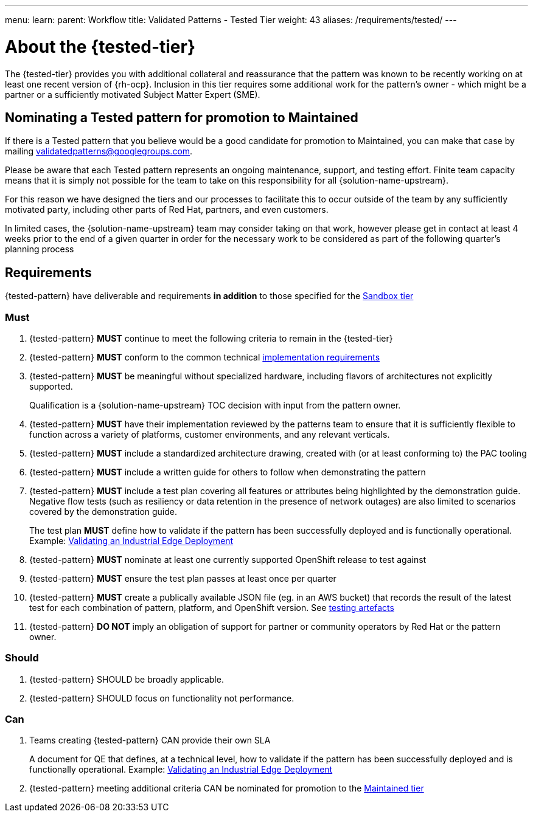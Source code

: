 ---
menu:
  learn:
    parent: Workflow
title: Validated Patterns - Tested Tier
weight: 43
aliases: /requirements/tested/
---

:toc:

[id="about-tested-tier"]
= About the {tested-tier}

The {tested-tier} provides you with additional collateral and reassurance that the pattern was known to be recently working on at least one recent version of {rh-ocp}. Inclusion in this tier requires some additional work for the pattern's owner - which might be a partner or a sufficiently motivated Subject Matter Expert (SME).

[id="nominating-a-community-pattern-to-become-maintained"]
== Nominating a Tested pattern for promotion to Maintained

If there is a Tested pattern that you believe would be a good candidate for promotion to Maintained, you can make that case by mailing mailto:validatedpatterns@googlegroups.com[validatedpatterns@googlegroups.com].

Please be aware that each Tested pattern represents an ongoing maintenance, support, and testing effort. Finite team capacity means that it is simply not possible for the team to take on this responsibility for all {solution-name-upstream}.

For this reason we have designed the tiers and our processes to facilitate this to occur outside of the team by any sufficiently motivated party, including other parts of Red Hat, partners, and even customers.

In limited cases, the {solution-name-upstream} team may consider taking on that work, however please get in contact at least 4 weeks prior to the end of a given quarter in order for the necessary work to be considered as part of the following quarter's planning process


[id="requirements-tested-tier"]
== Requirements

{tested-pattern} have deliverable and requirements *in addition* to those
specified for the link:/requirements/sandbox/[Sandbox tier]

[id="must-tested-tier"]
=== Must

. {tested-pattern} *MUST* continue to meet the following criteria to remain in the {tested-tier}
. {tested-pattern} *MUST* conform to the common technical link:/requirements/implementation/[implementation requirements]
. {tested-pattern} *MUST* be meaningful without specialized hardware, including flavors of architectures not explicitly supported.
+
Qualification is a {solution-name-upstream} TOC decision with input from the pattern owner.

. {tested-pattern} *MUST* have their implementation reviewed by the patterns team to ensure that it is sufficiently flexible to function across a variety of platforms, customer environments, and any relevant verticals.
. {tested-pattern} *MUST* include a standardized architecture drawing, created with (or at least conforming to) the PAC tooling
. {tested-pattern} *MUST* include a written guide for others to follow when demonstrating the pattern
. {tested-pattern} *MUST* include a test plan covering all features or attributes being highlighted by the demonstration guide. Negative flow tests (such as resiliency or data retention in the presence of network outages) are also limited to scenarios covered by the demonstration guide.
+
The test plan *MUST* define how to validate if the pattern has been successfully deployed and is functionally operational.
Example: https://docs.google.com/document/d/12KQhdzjVIsxRURTnWAckiEMB3_96oWBjtlTXi1q73cg/view[Validating an Industrial Edge Deployment]
+
//TODO: Convert above link to adoc

. {tested-pattern} *MUST* nominate at least one currently supported OpenShift release to test against
. {tested-pattern} *MUST* ensure the test plan passes at least once per quarter
. {tested-pattern} *MUST* create a publically available JSON file (eg. in an AWS bucket) that records the result of the latest test for each combination of pattern, platform, and OpenShift version. See link:/learn/test-artefacts/[testing artefacts]
. {tested-pattern} *DO NOT* imply an obligation of support for partner or community operators by Red Hat or the pattern owner.

[id="should-tested-tier"]
=== Should

. {tested-pattern} SHOULD be broadly applicable.
. {tested-pattern} SHOULD focus on functionality not performance.

[id="can-tested-tier"]
=== Can

. Teams creating {tested-pattern} CAN provide their own SLA
+
A document for QE that defines, at a technical level, how to validate if the pattern has been successfully deployed and is functionally operational.
Example: https://docs.google.com/document/d/12KQhdzjVIsxRURTnWAckiEMB3_96oWBjtlTXi1q73cg/view[Validating an Industrial Edge Deployment]

. {tested-pattern} meeting additional criteria CAN be nominated for promotion to the link:/learn/maintained/[Maintained tier]
